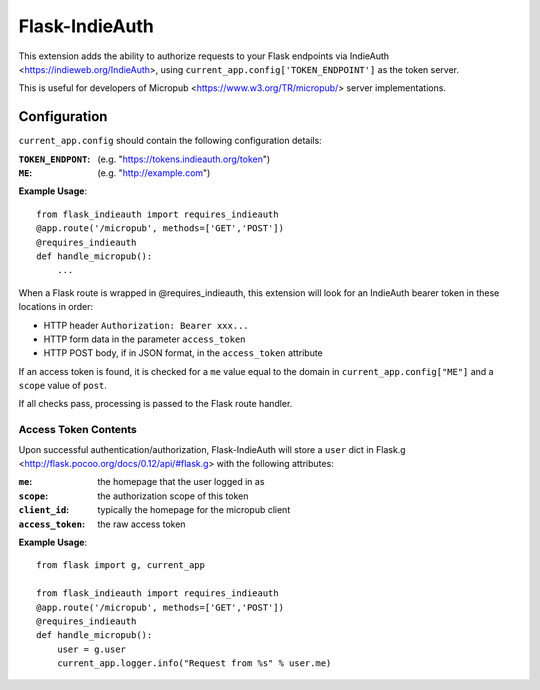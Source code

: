 ===============
Flask-IndieAuth
===============

This extension adds the ability to authorize requests to your Flask
endpoints via IndieAuth <https://indieweb.org/IndieAuth>, using
``current_app.config['TOKEN_ENDPOINT']`` as the token server.

This is useful for developers of Micropub <https://www.w3.org/TR/micropub/>
server implementations.

Configuration
=============

``current_app.config`` should contain the following configuration details:

:``TOKEN_ENDPONT``: (e.g. "https://tokens.indieauth.org/token")
:``ME``: (e.g. "http://example.com")

**Example Usage**::

    from flask_indieauth import requires_indieauth
    @app.route('/micropub', methods=['GET','POST'])
    @requires_indieauth
    def handle_micropub():
        ...

When a Flask route is wrapped in @requires_indieauth, this extension
will look for an IndieAuth bearer token in these locations in order:

* HTTP header ``Authorization: Bearer xxx...``
* HTTP form data in the parameter ``access_token``
* HTTP POST body, if in JSON format, in the ``access_token`` attribute

If an access token is found, it is checked for a ``me`` value equal to the
domain in ``current_app.config["ME"]`` and a ``scope`` value of ``post``.

If all checks pass, processing is passed to the Flask route handler.

Access Token Contents
---------------------

Upon successful authentication/authorization, Flask-IndieAuth will store
a ``user`` dict in Flask.g <http://flask.pocoo.org/docs/0.12/api/#flask.g> with
the following attributes:

:``me``: the homepage that the user logged in as
:``scope``: the authorization scope of this token
:``client_id``: typically the homepage for the micropub client
:``access_token``: the raw access token

**Example Usage**::

    from flask import g, current_app

    from flask_indieauth import requires_indieauth
    @app.route('/micropub', methods=['GET','POST'])
    @requires_indieauth
    def handle_micropub():
        user = g.user
        current_app.logger.info("Request from %s" % user.me)
